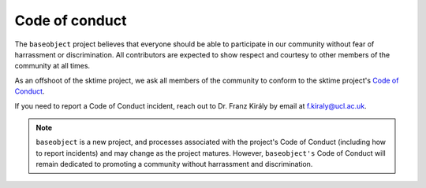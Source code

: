 ===============
Code of conduct
===============

The ``baseobject`` project believes that everyone should be able to participate
in our community without fear of harrassment or discrimination. All contributors
are expected to show respect and courtesy to other members of the community
at all times.

As an offshoot of the sktime project, we ask all members of the community to conform
to the sktime project's
`Code of Conduct <https://www.sktime.org/en/stable/get_involved/code_of_conduct.html>`_.

If you need to report a Code of Conduct incident, reach out
to Dr. Franz Király by email at f.kiraly@ucl.ac.uk.

.. note::

    ``baseobject`` is a new project, and processes associated with the project's
    Code of Conduct (including how to report incidents) and may change as the
    project matures. However, ``baseobject's`` Code of Conduct will remain
    dedicated to promoting a community without harrassment and discrimination.
